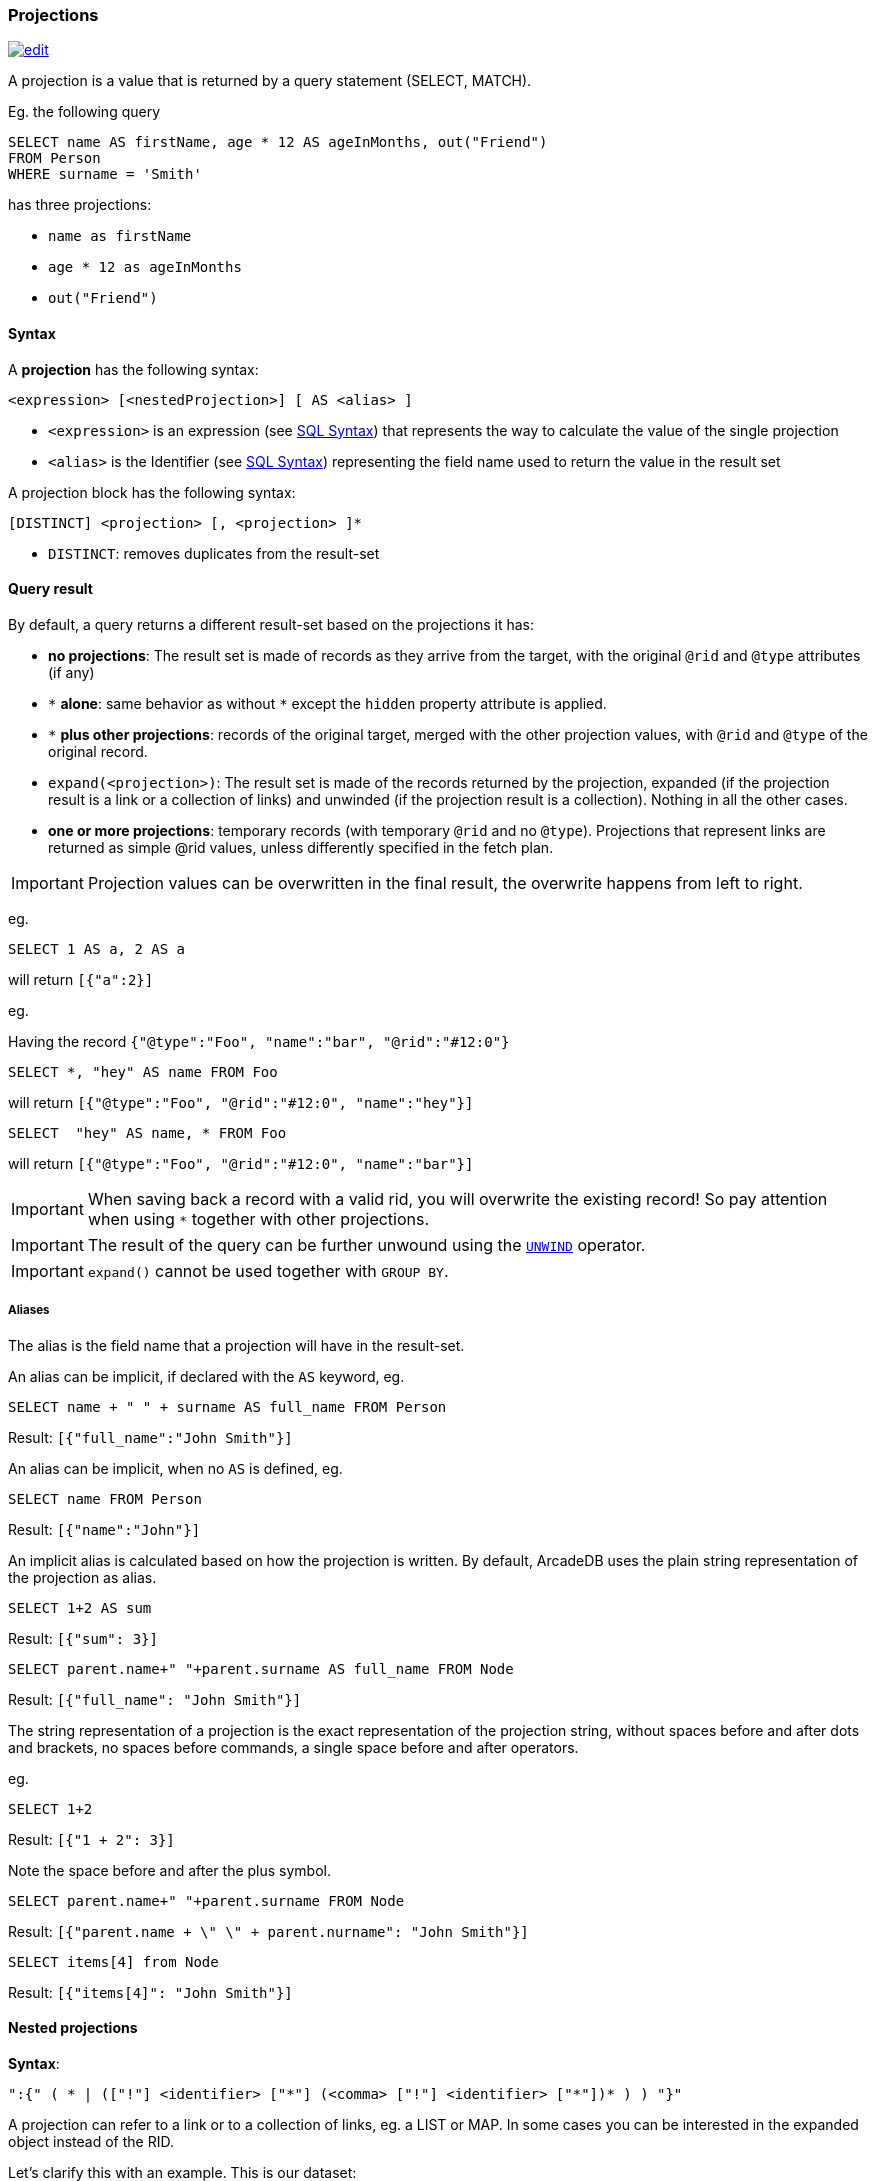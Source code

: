 [discrete]
[[sql-projections]]
=== Projections

image:../images/edit.png[link="https://github.com/ArcadeData/arcadedb-docs/blob/main/src/main/asciidoc/sql/sql-projections.adoc" float=right]

A projection is a value that is returned by a query statement (SELECT, MATCH).

Eg. the following query

[source,sql]
----
SELECT name AS firstName, age * 12 AS ageInMonths, out("Friend")
FROM Person
WHERE surname = 'Smith'
----

has three projections:

* `name as firstName`
* `age * 12 as ageInMonths`
* `out(&quot;Friend&quot;)`

[discrete]

==== Syntax

A *projection* has the following syntax:

`&lt;expression&gt; [&lt;nestedProjection&gt;] [ AS &lt;alias&gt; ]`

* `&lt;expression&gt;` is an expression (see <<sql-syntax,SQL Syntax>>) that represents the way to calculate the value of the single projection
* `&lt;alias&gt;` is the Identifier (see <<sql-syntax,SQL Syntax>>) representing the field name used to return the value in the result set

A projection block has the following syntax:

`[DISTINCT] &lt;projection&gt; [, &lt;projection&gt; ]*`

* `DISTINCT`: removes duplicates from the result-set

[discrete]
==== Query result

By default, a query returns a different result-set based on the projections it has:

* *no projections*: The result set is made of records as they arrive from the target, with the original `@rid` and `@type` attributes (if any)
* `+*+` *alone*: same behavior as without `+*+` except the `hidden` property attribute is applied.
* `+*+` *plus other projections*: records of the original target, merged with the other projection values, with `@rid` and `@type` of the original record.
* `expand(&lt;projection&gt;)`: The result set is made of the records returned by the projection, expanded (if the projection result is a link or a collection of links) and unwinded (if the projection result is a collection). Nothing in all the other cases.
* *one or more projections*: temporary records (with temporary `@rid` and no `@type`). Projections that represent links are returned as simple @rid values, unless differently specified in the fetch plan.

IMPORTANT: Projection values can be overwritten in the final result, the overwrite happens from left to right.

eg.

[source,sql]
----
SELECT 1 AS a, 2 AS a 
----

will return `[{&quot;a&quot;:2}]`

eg.

Having the record `{&quot;@type&quot;:&quot;Foo&quot;, &quot;name&quot;:&quot;bar&quot;, &quot;@rid&quot;:&quot;#12:0&quot;}`

[source,sql]
----
SELECT *, "hey" AS name FROM Foo
----

will return `[{&quot;@type&quot;:&quot;Foo&quot;, &quot;@rid&quot;:&quot;#12:0&quot;, &quot;name&quot;:&quot;hey&quot;}]`

[source,sql]
----
SELECT  "hey" AS name, * FROM Foo
----

will return `[{&quot;@type&quot;:&quot;Foo&quot;, &quot;@rid&quot;:&quot;#12:0&quot;, &quot;name&quot;:&quot;bar&quot;}]`

IMPORTANT: When saving back a record with a valid rid, you will overwrite the existing record!
So pay attention when using `*` together with other projections.

IMPORTANT: The result of the query can be further unwound using the <<sql-select-unwind,`UNWIND`>> operator.

IMPORTANT: `expand()` cannot be used together with `GROUP BY`.

[discrete]

===== Aliases

The alias is the field name that a projection will have in the result-set.

An alias can be implicit, if declared with the `AS` keyword, eg.

[source,sql]
----
SELECT name + " " + surname AS full_name FROM Person
----

Result: `[{"full_name":"John Smith"}]`

An alias can be implicit, when no `AS` is defined, eg.

[source,sql]
----
SELECT name FROM Person
----

Result: `[{"name":"John"}]`

An implicit alias is calculated based on how the projection is written.
By default, ArcadeDB uses the plain string representation of the projection as alias.

[source,sql]
----
SELECT 1+2 AS sum
----

Result: `[{"sum": 3}]` 

[source,sql]
----
SELECT parent.name+" "+parent.surname AS full_name FROM Node
----

Result: `[{"full_name": "John Smith"}]`

The string representation of a projection is the exact representation of the projection string, without spaces before and after dots and brackets, no spaces before commands, a single space before and after operators.

eg.

[source,sql]
----
SELECT 1+2 
----

Result: `[{"1 + 2": 3}]`

Note the space before and after the plus symbol.

[source,sql]
----
SELECT parent.name+" "+parent.surname FROM Node
----

Result: `[{"parent.name + \" \" + parent.nurname": "John Smith"}]`

[source,sql]
----
SELECT items[4] from Node
----

Result: `[{"items[4]": "John Smith"}]`

[discrete]
[[nested-projections]]
==== Nested projections

*Syntax*:

`&quot;:{&quot; ( * | ([&quot;!&quot;] &lt;identifier&gt; [&quot;*&quot;] (&lt;comma&gt; [&quot;!&quot;] &lt;identifier&gt; [&quot;*&quot;])* ) ) &quot;}&quot;`

A projection can refer to a link or to a collection of links, eg. a LIST or MAP.
In some cases you can be interested in the expanded object instead of the RID.

Let's clarify this with an example. This is our dataset:

[%header,cols=4]
|===
| @rid | name | surname | parent
| #12:0 | foo | fooz |
| #12:1 | bar | barz | #12:0
| #12:2 | baz | bazz | #12:1
|===

Given this query:

[source,sql]
----
SELECT name, parent FROM TheType WHERE name = 'baz'
----

The result is
[source,json]
----
{ 
   "name": "baz",
   "parent": #12:1
}
----

Now suppose you want to expand the link and retrieve some properties of the linked object.
You can do it explicitly do it with other projections:

[source,sql]
----
SELECT name, parent.name FROM TheType WHERE name = 'baz'
----
[source,json]
----
{ 
   "name": "baz",
   "parent.name": "bar"
}
----

but this will force you to list them one by one, and it's not always possible, especially when you don't know all their names.

Another alternative is to use nested projections, eg.

[source,sql]
----
SELECT name, parent:{name} FROM TheType WHERE name = 'baz'
----

[source,json]
----
{ 
   "name": "baz",
   "parent": {
      "name": "bar"
   }
}
----

or with multiple attributes

[source,sql]
----
SELECT name, parent:{name, surname} FROM TheType WHERE name = 'baz'
----

[source,json]
----
{ 
   "name": "baz",
   "parent": {
      "name": "bar"
      "surname": "barz"      
   }
}
----

or using a wildcard

[source,sql]
----
SELECT name, parent:{*} FROM TheType WHERE name = 'baz'
----

[source,json]
----
{ 
   "name": "baz",
   "parent": {
      "name": "bar"
      "surname": "barz"      
      "parent": #12:0
   }
}
----

You can also use the `!` exclude syntax to define which attributes you want to _exclude_ from the nested projection:

[source,sql]
----
SELECT name, parent:{!surname} FROM TheType WHERE name = 'baz'
----

[source,json]
----
{ 
   "name": "baz",
   "parent": {
      "name": "bar"
      "parent": #12:0
   }
}
----

You can also use a wildcard on the right of property names, to specify the inclusion of attributes that start with a prefix, eg.

[source,sql]
----
SELECT name, parent:{surna*} FROM TheType WHERE name = 'baz'
----

[source,json]
----
{ 
   "name": "baz",
   "parent": {
      "surname": "barz"      
   }
}
----

or their exclusion

[source,sql]
----
SELECT name, parent:{!surna*} FROM TheType WHERE name = 'baz'
----

[source,json]
----
{ 
   "name": "baz",
   "parent": {
      "name": "bar",      
      "parent": #12:0
   }
}
----

Nested projection syntax allows for multiple level depth expressions, eg. you can go three levels deep as follows:

[source,sql]
----
SELECT name, parent:{name, surname, parent:{name, surname}} FROM TheType WHERE name = 'baz'
----

[source,json]
----
{ 
   "name": "baz",
   "parent": {
      "name": "bar"
      "surname": "barz"      
      "parent": {
         "name": "foo"
         "surname": "fooz"      
      }   
   }
}
----

You can also use expressions and aliases in nested projections:

[source,sql]
----
SELECT name, parent.parent:{name, surname} as grandparent FROM TheType WHERE name = 'baz'
----

[source,json]
----
{ 
   "name": "baz",
   "grandparent": {
      "name": "foo"
      "surname": "fooz"      
   }   
}
----

Finally, you can rename fields with `AS`:

[source,sql]
----
SELECT name, parent.parent:{name AS givenname} as grandparent FROM TheType WHERE name = 'baz'
----

[source,json]
----
{ 
   "name": "baz",
   "grandparent": {
      "givenname": "fooz"      
   }   
}
----
